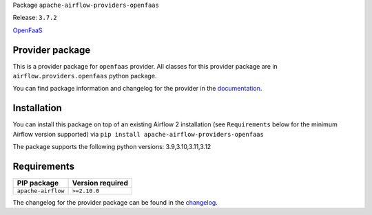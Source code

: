 
.. Licensed to the Apache Software Foundation (ASF) under one
   or more contributor license agreements.  See the NOTICE file
   distributed with this work for additional information
   regarding copyright ownership.  The ASF licenses this file
   to you under the Apache License, Version 2.0 (the
   "License"); you may not use this file except in compliance
   with the License.  You may obtain a copy of the License at

..   http://www.apache.org/licenses/LICENSE-2.0

.. Unless required by applicable law or agreed to in writing,
   software distributed under the License is distributed on an
   "AS IS" BASIS, WITHOUT WARRANTIES OR CONDITIONS OF ANY
   KIND, either express or implied.  See the License for the
   specific language governing permissions and limitations
   under the License.

.. NOTE! THIS FILE IS AUTOMATICALLY GENERATED AND WILL BE OVERWRITTEN!

.. IF YOU WANT TO MODIFY TEMPLATE FOR THIS FILE, YOU SHOULD MODIFY THE TEMPLATE
   ``PROVIDER_README_TEMPLATE.rst.jinja2`` IN the ``dev/breeze/src/airflow_breeze/templates`` DIRECTORY

Package ``apache-airflow-providers-openfaas``

Release: ``3.7.2``


`OpenFaaS <https://www.openfaas.com/>`__


Provider package
----------------

This is a provider package for ``openfaas`` provider. All classes for this provider package
are in ``airflow.providers.openfaas`` python package.

You can find package information and changelog for the provider
in the `documentation <https://airflow.apache.org/docs/apache-airflow-providers-openfaas/3.7.2/>`_.

Installation
------------

You can install this package on top of an existing Airflow 2 installation (see ``Requirements`` below
for the minimum Airflow version supported) via
``pip install apache-airflow-providers-openfaas``

The package supports the following python versions: 3.9,3.10,3.11,3.12

Requirements
------------

==================  ==================
PIP package         Version required
==================  ==================
``apache-airflow``  ``>=2.10.0``
==================  ==================

The changelog for the provider package can be found in the
`changelog <https://airflow.apache.org/docs/apache-airflow-providers-openfaas/3.7.2/changelog.html>`_.
